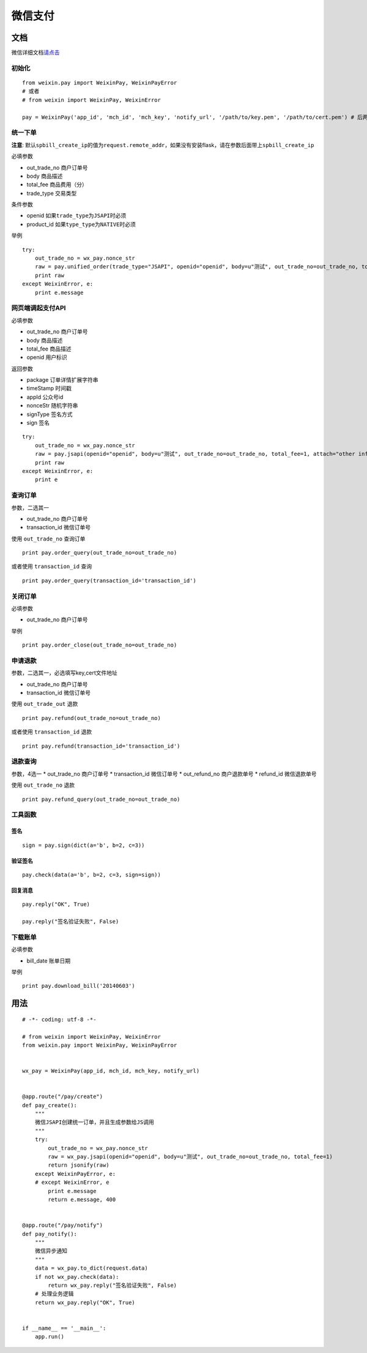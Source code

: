 微信支付
========


文档
----

微信详细文档\ `请点击`_

初始化
~~~~~~

::

    from weixin.pay import WeixinPay, WeixinPayError
    # 或者
    # from weixin import WeixinPay, WeixinError

    pay = WeixinPay('app_id', 'mch_id', 'mch_key', 'notify_url', '/path/to/key.pem', '/path/to/cert.pem') # 后两个参数可选

统一下单
~~~~~~~~

**注意**:
默认\ ``spbill_create_ip``\ 的值为\ ``request.remote_addr``\ ，如果没有安装flask，请在参数后面带上\ ``spbill_create_ip``

必填参数

-  out_trade_no 商户订单号
-  body 商品描述
-  total_fee 商品费用（分）
-  trade_type 交易类型

条件参数

-  openid 如果\ ``trade_type``\ 为\ ``JSAPI``\ 时必须
-  product_id 如果\ ``type_type``\ 为\ ``NATIVE``\ 时必须

举例

::

    try:
        out_trade_no = wx_pay.nonce_str
        raw = pay.unified_order(trade_type="JSAPI", openid="openid", body=u"测试", out_trade_no=out_trade_no, total_fee=1, attach="other info")
        print raw
    except WeixinError, e:
        print e.message

网页端调起支付API
~~~~~~~~~~~~~~~~~

必填参数

-  out_trade_no 商户订单号
-  body 商品描述
-  total_fee 商品描述
-  openid 用户标识

返回参数

-  package 订单详情扩展字符串
-  timeStamp 时间戳
-  appId 公众号id
-  nonceStr 随机字符串
-  signType 签名方式
-  sign 签名

::

    try:
        out_trade_no = wx_pay.nonce_str
        raw = pay.jsapi(openid="openid", body=u"测试", out_trade_no=out_trade_no, total_fee=1, attach="other info")
        print raw
    except WeixinError, e:
        print e

查询订单
~~~~~~~~

参数，二选其一

-  out_trade_no 商户订单号
-  transaction_id 微信订单号

使用 ``out_trade_no`` 查询订单

::

    print pay.order_query(out_trade_no=out_trade_no)

或者使用 ``transaction_id`` 查询

::

    print pay.order_query(transaction_id='transaction_id')

关闭订单
~~~~~~~~

必填参数

-  out_trade_no 商户订单号

举例

::

    print pay.order_close(out_trade_no=out_trade_no)

申请退款
~~~~~~~~

参数，二选其一，必选填写key,cert文件地址

-  out_trade_no 商户订单号
-  transaction_id 微信订单号

使用 ``out_trade_out`` 退款

::

    print pay.refund(out_trade_no=out_trade_no)

或者使用 ``transaction_id`` 退款

::

    print pay.refund(transaction_id='transaction_id')

退款查询
~~~~~~~~

参数，4选一 \* out_trade_no 商户订单号 \* transaction_id 微信订单号 \*
out_refund_no 商户退款单号 \* refund_id 微信退款单号

使用 ``out_trade_no`` 退款

::

    print pay.refund_query(out_trade_no=out_trade_no)

工具函数
~~~~~~~~

签名
^^^^

::

    sign = pay.sign(dict(a='b', b=2, c=3))

验证签名
^^^^^^^^

::

    pay.check(data(a='b', b=2, c=3, sign=sign))

回复消息
^^^^^^^^

::

    pay.reply("OK", True)

    pay.reply("签名验证失败", False)

下载账单
~~~~~~~~

必填参数

-  bill_date 账单日期

举例

::

    print pay.download_bill('20140603')

用法
----

::

    # -*- coding: utf-8 -*-

    # from weixin import WeixinPay, WeixinError
    from weixin.pay import WeixinPay, WeixinPayError


    wx_pay = WeixinPay(app_id, mch_id, mch_key, notify_url)


    @app.route("/pay/create")
    def pay_create():
        """
        微信JSAPI创建统一订单，并且生成参数给JS调用
        """
        try:
            out_trade_no = wx_pay.nonce_str
            raw = wx_pay.jsapi(openid="openid", body=u"测试", out_trade_no=out_trade_no, total_fee=1)
            return jsonify(raw)
        except WeixinPayError, e:
        # except WeixinError, e
            print e.message
            return e.message, 400


    @app.route("/pay/notify")
    def pay_notify():
        """
        微信异步通知
        """
        data = wx_pay.to_dict(request.data)
        if not wx_pay.check(data):
            return wx_pay.reply("签名验证失败", False)
        # 处理业务逻辑
        return wx_pay.reply("OK", True)


    if __name__ == '__main__':
        app.run()


.. _请点击: https://pay.weixin.qq.com/wiki/doc/api/jsapi.php?chapter=9_1

